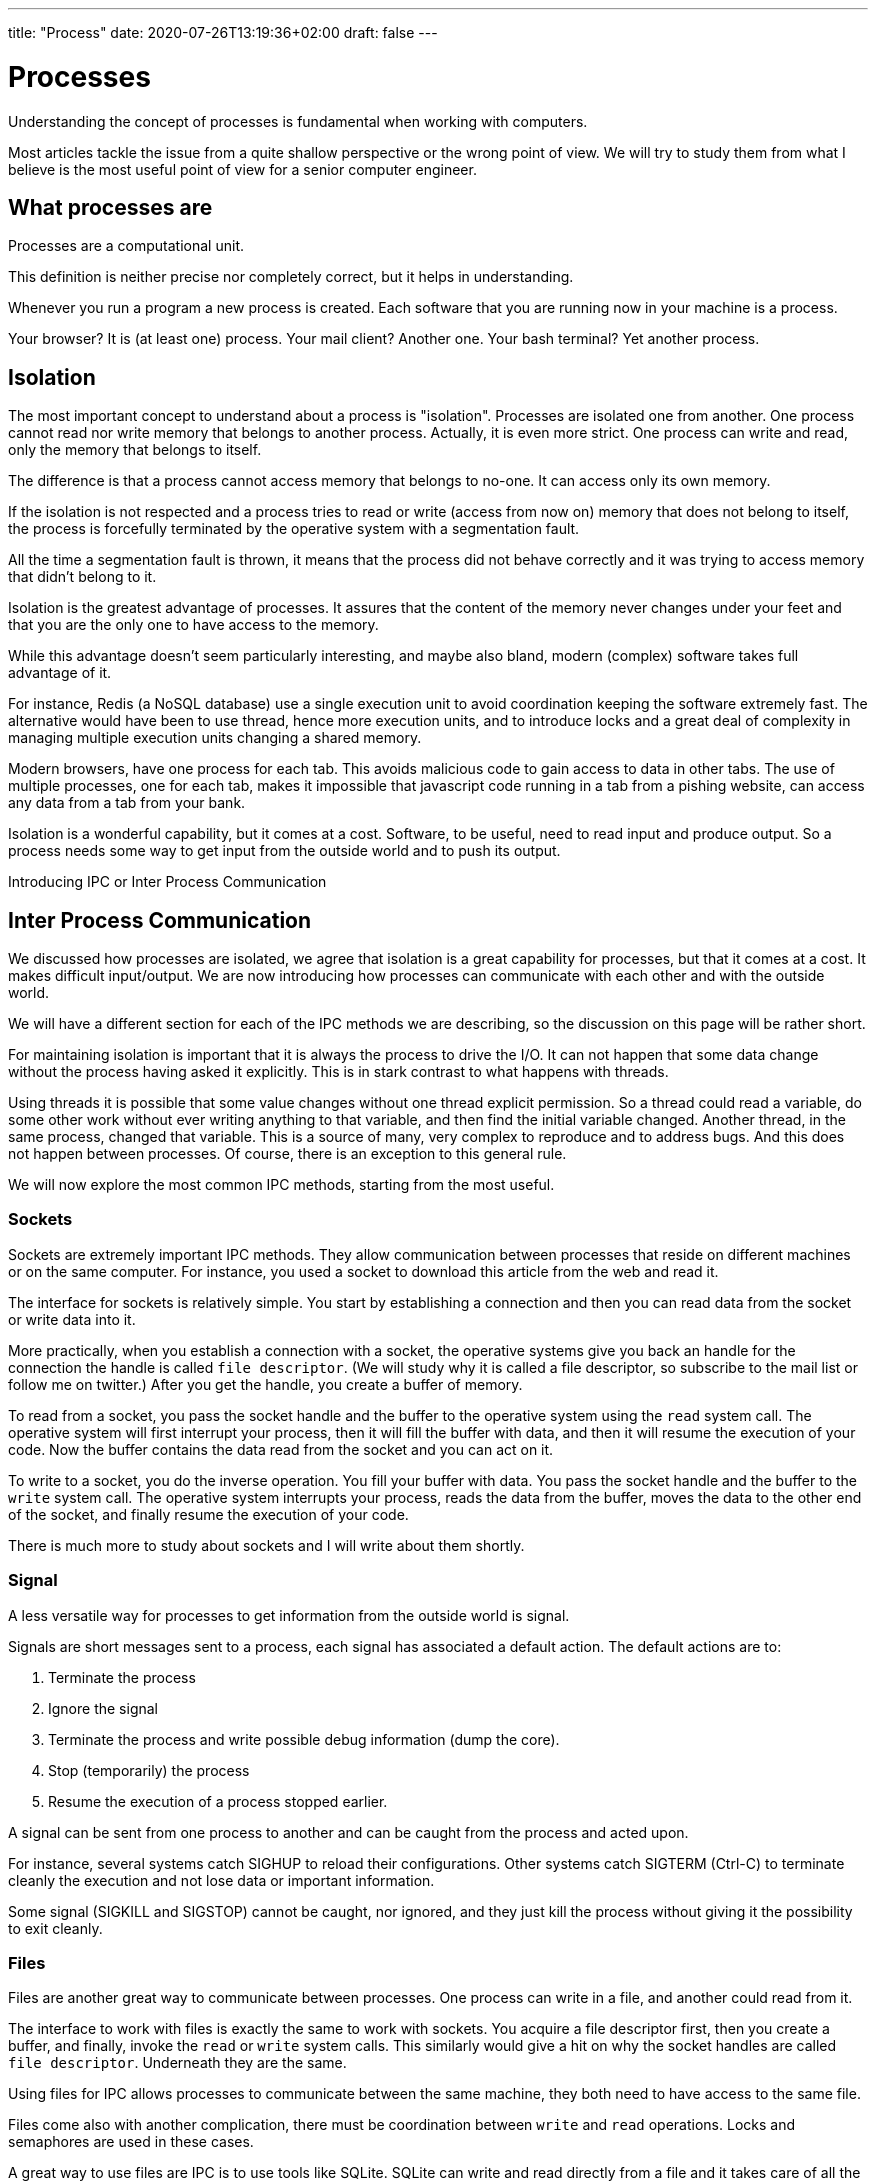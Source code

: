 ---
title: "Process"
date: 2020-07-26T13:19:36+02:00
draft: false
---

# Processes

Understanding the concept of processes is fundamental when working with computers.

Most articles tackle the issue from a quite shallow perspective or the wrong point of view. We will try to study them from what I believe is the most useful point of view for a senior computer engineer.

## What processes are

Processes are a computational unit.

This definition is neither precise nor completely correct, but it helps in understanding.

Whenever you run a program a new process is created. Each software that you are running now in your machine is a process.

Your browser? It is (at least one) process.
Your mail client? Another one.
Your bash terminal? Yet another process.

## Isolation

The most important concept to understand about a process is "isolation". Processes are isolated one from another.
One process cannot read nor write memory that belongs to another process. Actually, it is even more strict.
One process can write and read, only the memory that belongs to itself.

The difference is that a process cannot access memory that belongs to no-one. It can access only its own memory.

If the isolation is not respected and a process tries to read or write (access from now on) memory that does not belong to itself, the process is forcefully terminated by the operative system with a segmentation fault.

All the time a segmentation fault is thrown, it means that the process did not behave correctly and it was trying to access memory that didn't belong to it.

Isolation is the greatest advantage of processes. 
It assures that the content of the memory never changes under your feet and that you are the only one to have access to the memory.

While this advantage doesn't seem particularly interesting, and maybe also bland, modern (complex) software takes full advantage of it.

For instance, Redis (a NoSQL database) use a single execution unit to avoid coordination keeping the software extremely fast. 
The alternative would have been to use thread, hence more execution units, and to introduce locks and a great deal of complexity in managing multiple execution units changing a shared memory.

Modern browsers, have one process for each tab. 
This avoids malicious code to gain access to data in other tabs. 
The use of multiple processes, one for each tab, makes it impossible that javascript code running in a tab from a pishing website, can access any data from a tab from your bank.

Isolation is a wonderful capability, but it comes at a cost. 
Software, to be useful, need to read input and produce output. 
So a process needs some way to get input from the outside world and to push its output.

Introducing IPC or Inter Process Communication

## Inter Process Communication

We discussed how processes are isolated, we agree that isolation is a great capability for processes, but that it comes at a cost. 
It makes difficult input/output. 
We are now introducing how processes can communicate with each other and with the outside world.

We will have a different section for each of the IPC methods we are describing, so the discussion on this page will be rather short.

For maintaining isolation is important that it is always the process to drive the I/O. 
It can not happen that some data change without the process having asked it explicitly. 
This is in stark contrast to what happens with threads. 

Using threads it is possible that some value changes without one thread explicit permission. 
So a thread could read a variable, do some other work without ever writing anything to that variable, and then find the initial variable changed. 
Another thread, in the same process, changed that variable. 
This is a source of many, very complex to reproduce and to address bugs. 
And this does not happen between processes. 
Of course, there is an exception to this general rule.

We will now explore the most common IPC methods, starting from the most useful.

### Sockets

Sockets are extremely important IPC methods. 
They allow communication between processes that reside on different machines or on the same computer. 
For instance, you used a socket to download this article from the web and read it. 

The interface for sockets is relatively simple. You start by establishing a connection and then you can read data from the socket or write data into it.

More practically, when you establish a connection with a socket, the operative systems give you back an handle for the connection the handle is called `file descriptor`. (We will study why it is called a file descriptor, so subscribe to the mail list or follow me on twitter.) After you get the handle, you create a buffer of memory. 

To read from a socket, you pass the socket handle and the buffer to the operative system using the `read` system call. 
The operative system will first interrupt your process, then it will fill the buffer with data, and then it will resume the execution of your code. 
Now the buffer contains the data read from the socket and you can act on it.

To write to a socket, you do the inverse operation. 
You fill your buffer with data. You pass the socket handle and the buffer to the `write` system call.
The operative system interrupts your process, reads the data from the buffer, moves the data to the other end of the socket, and finally resume the execution of your code.

There is much more to study about sockets and I will write about them shortly.

### Signal

A less versatile way for processes to get information from the outside world is signal.

Signals are short messages sent to a process, each signal has associated a default action. 
The default actions are to: 

1. Terminate the process
2. Ignore the signal
3. Terminate the process and write possible debug information (dump the core).
4. Stop (temporarily) the process
5. Resume the execution of a process stopped earlier.

A signal can be sent from one process to another and can be caught from the process and acted upon.

For instance, several systems catch SIGHUP to reload their configurations.
Other systems catch SIGTERM (Ctrl-C) to terminate cleanly the execution and not lose data or important information.

Some signal (SIGKILL and SIGSTOP) cannot be caught, nor ignored, and they just kill the process without giving it the possibility to exit cleanly.

### Files

Files are another great way to communicate between processes.
One process can write in a file, and another could read from it.

The interface to work with files is exactly the same to work with sockets.
You acquire a file descriptor first, then you create a buffer, and finally, invoke the `read` or `write` system calls.
This similarly would give a hit on why the socket handles are called `file descriptor`. Underneath they are the same.

Using files for IPC allows processes to communicate between the same machine, they both need to have access to the same file.

Files come also with another complication, there must be coordination between `write` and `read` operations.
Locks and semaphores are used in these cases.

A great way to use files are IPC is to use tools like SQLite.
SQLite can write and read directly from a file and it takes care of all the coordination for you.
An application can write data to an SQLite database, while a second one consumes data from it.
This approach works great even if it is difficult to receive notifications of writes.

### Shared Mapped Memory

The final and most complex way to IPC is mapped memory.
This method is not that different from using files but does not rely on an explicit `read` and `write` calls.
It is quite dangerous because allow data, in the share mapped memory, to be changed implicitly by another process.
The data that you read from it, now and in the future, maybe different even if you never changed it.

You can create a shared mapped memory invoking the `mmap` system call passing the appropriate flags.
Other processes can do the same.
At this point, processes have access to a memory buffer that is shared between them.
What a process writes in the buffer can be read by the others.

Notice how this is the only method that allows implicit changes to the memory owned by the process.
With all the other methods you provide a buffer that it is changed when you ask so, using the `read` system call.
With this method, the values stored in the shared memory can change under your feet.

There are more IPC methods but the one provided is an interesting overview, much more than enough to get started.

We continue this chapter on how to work effectively with processes in a Linux system.

## Start a process

There are few ways in Linux to create another process.
The most used one is the `fork` system call. 
It creates a copy of the actual process and starts to run it while the original process keeps running.
The `fork` system call returns a different result on the "parent"/"original" process (it returns 0 zero) from the "child" process (it returns an ID greater than zero).
Detecting the return value of the `fork` call is possible to distinguish between the child and the parent process.

The `clone` system call is similar but allows for more control. 
It is a more advanced function and it is used in the implementation of container technologies.
It also returns the ID of the new process.

Another related function is `execve` it does not create a new process, but it executes a new program in place of the original one.
It is not strictly related to this topic, but, together with `fork` is enough to implement a simple shell (like `bash` or `sh` or `fish`).

## Process identification

We saw how to start a process with the `fork` system call, and we see that `fork` returns an ID.
Since the ID identifies a **P**rocess, those IDs are called PID, for Process ID.

The number of PID is limited, they are stored in an `int`, so in systems running for a long time with a lot of processes starting up, the PID will get recycled.
However, at any given time, a PID identifies one and only one process.

Knowing the PID of a process is possible to interact with it.
Sending it signals or attach it to a debugger.

The simplest way of knowing the PID of a process is to store it when you create it.
Of course, it is not always possible since you may need to know the PID of a process not created by you.

Fortunately, there are other ways to know the PID of the processes running in the system at any given moment.

All those methods rely on reading data from `/proc`.
Inside `/proc`  there are several directories, one for each `PID`, in the form `/proc/[PID]`, listing them is a simple way to know which processes are running in the system at any given moment.
To list the process we can rely on bash globing with.

```bash
$ ls -lna /proc
```

This will show a lot of directories.
The numeric ones are the PID, while the others are for system information.

Inside those directories, there are a lot of files with very interesting information.

For instance `/proc/[pid]/cmdline` contains how the software was invoked.
`/proc/[pid]/exe` is a symbolic link to the executable that is running and `/proc/[pid]/comm` contains the name of the software.

Fortunately, we don't have to rely on manually parsing the content of the `/proc` directories since different utilities are available for us.

The `ps` utility allows to list all the processes running in the system, it is useful to identify the PID of a specific software running in the system.
I am writing this article on `nvim` so if I want to know the PID of `nvim` I could run:

```bash
$ ps -e | grep nvim
27188 pts/1    00:01:08 nvim
```

And this will show me that the PID of this instance of `nvim` is `27188`.

Another way to use `ps` is to pass the `aux` options, this will show more information. Information like the arguments that were passed to the program.

```bash
$ ps aux | grep nvim
pgian 27188  3.4  0.1 129616 13764 pts/1    Sl+  17:49   1:29 nvim content/posts/process.asciidoc
pgian 27518  0.0  0.0  14752  1028 pts/2    S+   18:32   0:00 grep --color=auto nvim
```

We can see the user, the PID, and the command-line invocation of the software.
Notice how this shows also `grep` indeed, grep is matching its own invocations.

While `ps` is great for quickly get to know the PID of a process, it is not very ergonomic when exploring a running system.
A better alternative in such cases is `htop`.
`htop` allow also to sort the processes in a system to visually show the processes tree.

image::/processes/original/htop.png[htop view]

Here we can my setup as I am writing the article.
I am running the software inside `tmux` (PID 27177), which in turn, runs 3 bash command lines (27731, 27217 and 27178). In turn, one bash shell runs `nvim` again with PID 27188 and another is running `htop` (27681).

We started talking about processes, we talk about isolation and why isolation is fundamental, we discover that isolation is great, but we need to do input and output. Then we study some Inter Process Communication (IPC) mechanism. In this last part, we studied how it is possible to see all the processes running in the system with tools like `ps` and `htop`.

In this last part, we will understand the state of a process.
At the very beginning, we describe processes as a computational unit.
Modern computers can run a lot of processes at the same time, while I am writing this, I have 285 processes running.
However the number of virtual cores in a computer is limited, my machine has only 4.
So how 4 cores can run 285 processes?

Of course, not all processes run at the same time. Some of them sleep.

## Process State

It is not necessary for software to keep running continuously.
If you are reading or writing from a file descriptor your CPU does not need to work.
The CPU is waiting for the IO layer to finish, either against the disk or against the network.
In this case, the process is sleeping.

On the contrary, when the CPU is working, for instance, it is summing numbers, creating strings, doing some math operations, moving memory, the process is running.

Besides the `sleeping` and the `running` state of a process, there is a third state, the `ready` state.
A process is in the `ready` state when it has done waiting, for instance, the disk finally finished returned some data, but it is not yet running, because the operative system has not allocated yet resources to it.

## Recap

In this chapter, we study processes. 
We understand what they are and one of their most important features, isolation.

Isolation is great, but software needs to communicate with the outside world, hence several Inter Process Communication (IPC) mechanisms are available.
We study briefly, sockets, signals, files, and shared mapped memory.

Then we study how to start a process and how to identify processes in a running machine.
We interact with the raw tools that the operative system gives us to query processes and then we upgraded to work with more refined tools like `ps` and `htop`.

Finally, we understood what is the state of a process and what are the main states a process can be in, `sleeping`, `running`  or `ready`.
